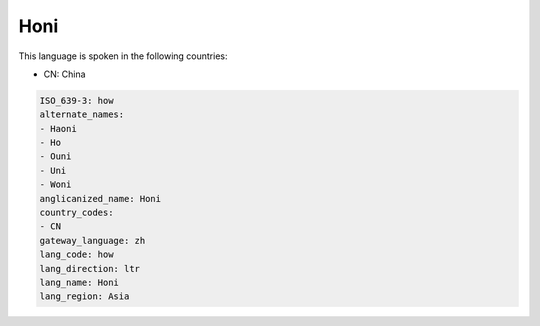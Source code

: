 .. _how:

Honi
====

This language is spoken in the following countries:

* CN: China

.. code-block:: yaml

    ISO_639-3: how
    alternate_names:
    - Haoni
    - Ho
    - Ouni
    - Uni
    - Woni
    anglicanized_name: Honi
    country_codes:
    - CN
    gateway_language: zh
    lang_code: how
    lang_direction: ltr
    lang_name: Honi
    lang_region: Asia
    
